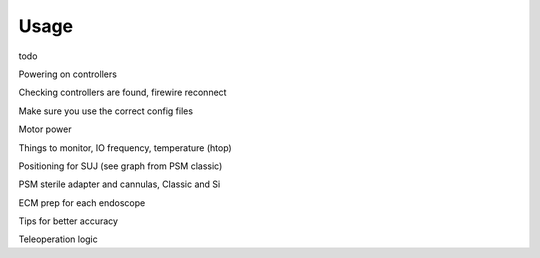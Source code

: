 #####
Usage
#####

todo

Powering on controllers

Checking controllers are found, firewire reconnect

Make sure you use the correct config files

Motor power

Things to monitor, IO frequency, temperature (htop)

Positioning for SUJ (see graph from PSM classic)

PSM sterile adapter and cannulas, Classic and Si

ECM prep for each endoscope

Tips for better accuracy

Teleoperation logic

